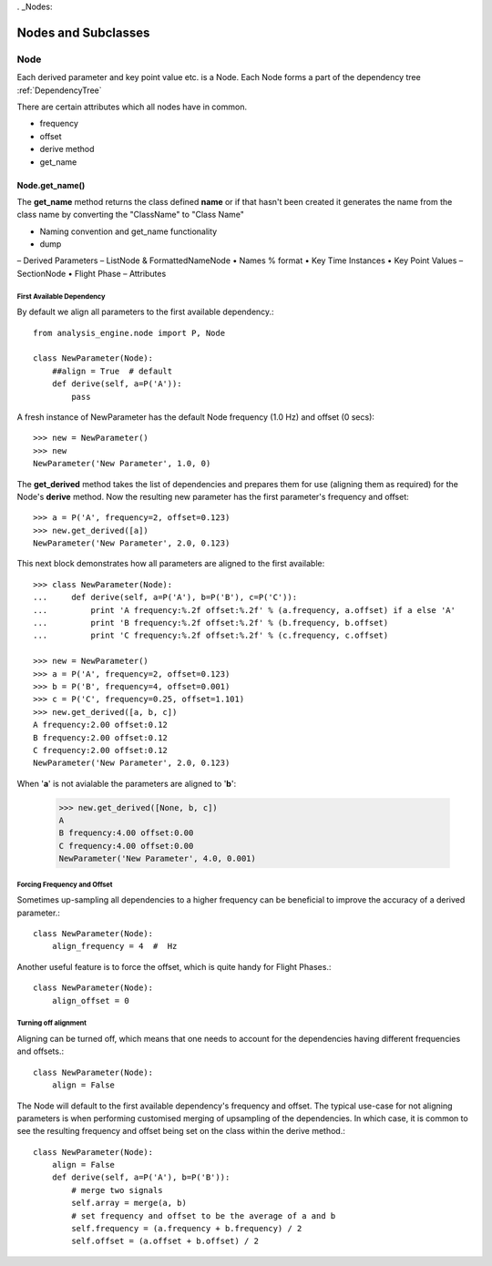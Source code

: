 . _Nodes:

====================
Nodes and Subclasses
====================

----
Node
----

Each derived parameter and key point value etc. is a Node. Each Node forms a part of the dependency tree :ref:`DependencyTree`

There are certain attributes which all nodes have in common.


* frequency
* offset

* derive method
* get_name

Node.get_name()
---------------

The **get_name** method returns the class defined **name** or if that hasn't
been created it generates the name from the class name by converting the
"ClassName" to "Class Name"






•	Naming convention and get_name functionality
•	dump
–	Derived Parameters
–	ListNode & FormattedNameNode
•	Names % format
•	Key Time Instances
•	Key Point Values
–	SectionNode
•	Flight Phase
–	Attributes










First Available Dependency
~~~~~~~~~~~~~~~~~~~~~~~~~~

By default we align all parameters to the first available dependency.::

    from analysis_engine.node import P, Node
    
    class NewParameter(Node):
        ##align = True  # default
        def derive(self, a=P('A')):
            pass
            
A fresh instance of NewParameter has the default Node frequency (1.0 Hz) and offset (0 secs)::

    >>> new = NewParameter()
    >>> new
    NewParameter('New Parameter', 1.0, 0)
    
The **get_derived** method takes the list of dependencies and prepares them
for use (aligning them as required) for the Node's **derive** method. Now the
resulting new parameter has the first parameter's frequency and offset::

    >>> a = P('A', frequency=2, offset=0.123)
    >>> new.get_derived([a])
    NewParameter('New Parameter', 2.0, 0.123)


This next block demonstrates how all parameters are aligned to the first available::

    >>> class NewParameter(Node):
    ...     def derive(self, a=P('A'), b=P('B'), c=P('C')):
    ...         print 'A frequency:%.2f offset:%.2f' % (a.frequency, a.offset) if a else 'A'
    ...         print 'B frequency:%.2f offset:%.2f' % (b.frequency, b.offset)
    ...         print 'C frequency:%.2f offset:%.2f' % (c.frequency, c.offset)

    >>> new = NewParameter()
    >>> a = P('A', frequency=2, offset=0.123)
    >>> b = P('B', frequency=4, offset=0.001)
    >>> c = P('C', frequency=0.25, offset=1.101)
    >>> new.get_derived([a, b, c])
    A frequency:2.00 offset:0.12
    B frequency:2.00 offset:0.12
    C frequency:2.00 offset:0.12
    NewParameter('New Parameter', 2.0, 0.123)
    
    
When '**a**' is not avialable the parameters are aligned to '**b**':

    >>> new.get_derived([None, b, c])
    A
    B frequency:4.00 offset:0.00
    C frequency:4.00 offset:0.00
    NewParameter('New Parameter', 4.0, 0.001)


Forcing Frequency and Offset
~~~~~~~~~~~~~~~~~~~~~~~~~~~~

Sometimes up-sampling all dependencies to a higher frequency can be
beneficial to improve the accuracy of a derived parameter.::

    class NewParameter(Node):
        align_frequency = 4  #  Hz
        
Another useful feature is to force the offset, which is quite handy for
Flight Phases.::
        
    class NewParameter(Node):
        align_offset = 0


Turning off alignment
~~~~~~~~~~~~~~~~~~~~~

Aligning can be turned off, which means that one needs to account for the
dependencies having different frequencies and offsets.::

    class NewParameter(Node):
        align = False
        
The Node will default to the first available dependency's frequency and
offset. The typical use-case for not aligning parameters is when performing
customised merging of upsampling of the dependencies. In which case, it is
common to see the resulting frequency and offset being set on the class
within the derive method.::
        
    class NewParameter(Node):
        align = False
        def derive(self, a=P('A'), b=P('B')):
            # merge two signals
            self.array = merge(a, b)
            # set frequency and offset to be the average of a and b
            self.frequency = (a.frequency + b.frequency) / 2
            self.offset = (a.offset + b.offset) / 2

